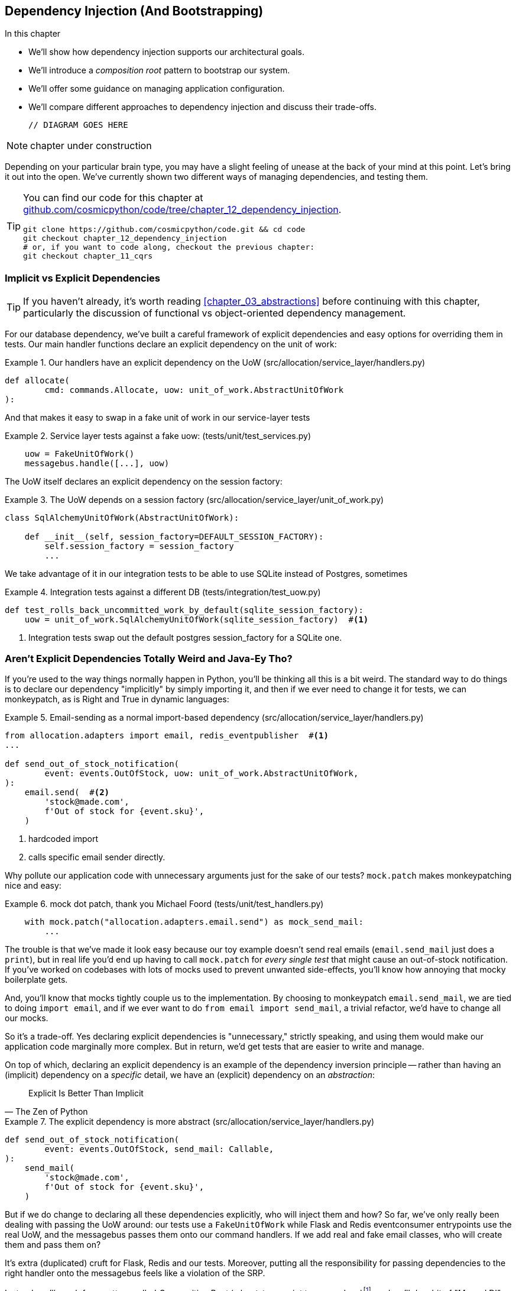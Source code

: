 [[chapter_12_dependency_injection]]
== Dependency Injection (And Bootstrapping)

//TODO get rid of bullets

.In this chapter
********************************************************************************

* We'll show how dependency injection supports our architectural goals.
* We'll introduce a _composition root_ pattern to bootstrap our system.
* We'll offer some guidance on managing application configuration.
* We'll compare different approaches to dependency injection and discuss their
  trade-offs.

  // DIAGRAM GOES HERE

********************************************************************************

NOTE: chapter under construction

Depending on your particular brain type, you may have a slight feeling of
unease at the back of your mind at this point.  Let's bring it out into the
open. We've currently shown two different ways of managing dependencies, and
testing them.

[TIP]
====
You can find our code for this chapter at
https://github.com/cosmicpython/code/tree/chapter_12_dependency_injection[github.com/cosmicpython/code/tree/chapter_12_dependency_injection].

----
git clone https://github.com/cosmicpython/code.git && cd code
git checkout chapter_12_dependency_injection
# or, if you want to code along, checkout the previous chapter:
git checkout chapter_11_cqrs
----
====

=== Implicit vs Explicit Dependencies

TIP: If you haven't already, it's worth reading <<chapter_03_abstractions>>
    before continuing with this chapter, particularly the discussion of
    functional vs object-oriented dependency management.

For our database dependency, we've built a careful framework of explicit
dependencies and easy options for overriding them in tests. Our main handler
functions declare an explicit dependency on the unit of work:

[[existing_handler]]
.Our handlers have an explicit dependency on the UoW (src/allocation/service_layer/handlers.py)
====
[source,python]
[role="existing"]
----
def allocate(
        cmd: commands.Allocate, uow: unit_of_work.AbstractUnitOfWork
):
----
====

And that makes it easy to swap in a fake unit of work in our
service-layer tests

[[existing_services_test]]
.Service layer tests against a fake uow: (tests/unit/test_services.py)
====
[source,python]
[role="skip"]
----
    uow = FakeUnitOfWork()
    messagebus.handle([...], uow)
----
====


The UoW itself declares an explicit dependency on the session factory:


[[existing_uow]]
.The UoW depends on a session factory (src/allocation/service_layer/unit_of_work.py)
====
[source,python]
[role="existing"]
----
class SqlAlchemyUnitOfWork(AbstractUnitOfWork):

    def __init__(self, session_factory=DEFAULT_SESSION_FACTORY):
        self.session_factory = session_factory
        ...
----
====

We take advantage of it in our integration tests to be able to use SQLite
instead of Postgres, sometimes

[[existing_integration_test]]
.Integration tests against a different DB (tests/integration/test_uow.py)
====
[source,python]
[role="existing"]
----
def test_rolls_back_uncommitted_work_by_default(sqlite_session_factory):
    uow = unit_of_work.SqlAlchemyUnitOfWork(sqlite_session_factory)  #<1>
----
====

<1> Integration tests swap out the default postgres session_factory for a
    SQLite one.



=== Aren't Explicit Dependencies Totally Weird and Java-Ey Tho?

If you're used to the way things normally happen in Python, you'll be thinking
all this is a bit weird.  The standard way to do things is to declare our
dependency "implicitly" by simply importing it, and then if we ever need to
change it for tests, we can monkeypatch, as is Right and True in dynamic
languages:


[[normal_implicit_dependency]]
.Email-sending as a normal import-based dependency (src/allocation/service_layer/handlers.py)
====
[source,python]
[role="existing"]
----
from allocation.adapters import email, redis_eventpublisher  #<1>
...

def send_out_of_stock_notification(
        event: events.OutOfStock, uow: unit_of_work.AbstractUnitOfWork,
):
    email.send(  #<2>
        'stock@made.com',
        f'Out of stock for {event.sku}',
    )
----
====

<1> hardcoded import
<2> calls specific email sender directly.


Why pollute our application code with unnecessary arguments just for the
sake of our tests? `mock.patch` makes monkeypatching nice and easy:


[[mocking_is_easy]]
.mock dot patch, thank you Michael Foord (tests/unit/test_handlers.py)
====
[source,python]
[role="existing"]
----
    with mock.patch("allocation.adapters.email.send") as mock_send_mail:
        ...
----
====

The trouble is that we've made it look easy because our toy example doesn't
send real emails (`email.send_mail` just does a `print`), but in real life
you'd end up having to call `mock.patch` for _every single test_ that might
cause an out-of-stock notification. If you've worked on codebases with lots of
mocks used to prevent unwanted side-effects, you'll know how annoying that
mocky boilerplate gets.

And, you'll know that mocks tightly couple us to the implementation.  By
choosing to monkeypatch `email.send_mail`, we are tied to doing `import email`,
and if we ever want to do `from email import send_mail`, a trivial refactor,
we'd have to change all our mocks.

So it's a trade-off.  Yes declaring explicit dependencies is "unnecessary,"
strictly speaking, and using them would make our application code marginally
more complex.  But in return, we'd get tests that are easier to write and
manage.

On top of which, declaring an explicit dependency is an example of the
dependency inversion principle -- rather than having an (implicit) dependency on
a _specific_ detail, we have an (explicit) dependency on an _abstraction_:

[quote, The Zen of Python]
____
Explicit Is Better Than Implicit
____


[[handler_with_explicit_dependency]]
.The explicit dependency is more abstract (src/allocation/service_layer/handlers.py)
====
[source,python]
[role="non-head"]
----
def send_out_of_stock_notification(
        event: events.OutOfStock, send_mail: Callable,
):
    send_mail(
        'stock@made.com',
        f'Out of stock for {event.sku}',
    )
----
====

But if we do change to declaring all these dependencies explicitly, who will
inject them and how? So far, we've only really been dealing with passing the
UoW around:  our tests use a `FakeUnitOfWork` while Flask and Redis eventconsumer
entrypoints use the real UoW, and the messagebus passes them onto our command
handlers.  If we add real and fake email classes, who will create them and
pass them on?

It's extra (duplicated) cruft for Flask, Redis and our tests.  Moreover,
putting all the responsibility for passing dependencies to the right handler
onto the messagebus feels like a violation of the SRP.

Instead, we'll reach for a pattern called _Composition Root_ (a bootstrap
script to you and me)footnote:[
Because Python is not a "pure" OO language, Python developers aren't necessarily
used to the concept of needing to "compose" a set of objects into a working
application.  We just pick our entrypoint and run code from top to bottom.],
and we'll do a bit of "Manual DI" (dependency injection without a
frameworkfootnote:[Mark Seeman calls this https://blog.ploeh.dk/2012/11/06/WhentouseaDIContainer/[Pure DI], or sometimes "Vanilla DI".]).


----
Flask + Redis
|
| call
V
Bootstraper:  prepares handlers with correct dependencies injected in
|             (test bootstrapper will use fakes, prod one will use reals)
|
|  pass injected handlers to
V
Messagebus
|
|  dispatches events and commands to injected handlers
|
V
----

TODO: betterify diagram? or just get rid of, in favour of the first?




=== Preparing Handlers: Manual DI with Closures and Partials

One way to turn a function with dependencies into one that's ready to be
called later with those dependencies _aleady injected_, is to use closures or
partial functions to compose the function with its dependencies:


[[di_with_partial_functions_examples]]
.Examples of DI using closures or partial functions
====
[source,python]
[role="skip"]
----
# existing allocate function, with abstract uow dependency
def allocate(
        cmd: commands.Allocate, uow: unit_of_work.AbstractUnitOfWork
):
    line = OrderLine(cmd.orderid, cmd.sku, cmd.qty)
    with uow:
        ...

# bootstrap script prepares actual UoW

def bootstrap(..):
    uow = unit_of_work.SqlAlchemyUnitOfWork()

    # then prepares a version of the allocate fn with uow dependency captured in a closure
    allocate_composed = lambda cmd: allocate(cmd, uow)

    # or, equivalently (this gets you a nicer stack trace)
    def allocate_composed(cmd):
        return allocate(cmd, uow)

    # alternatively with a partial
    import functools
    allocate_composed = functools.partial(allocate, uow=uow)  #<1>

# later at runtime, we can call the partial function, and it will have
# the UoW already bound
allocate_composed(cmd)
----
====

<1> The difference between closures (lambdas or named functions) and
    `functools.partial` is that the former use
    https://docs.python-guide.org/writing/gotchas/#late-binding-closures[late
    binding of variables], which can be a source of source of confusion if
    any of the dependencies are mutable.

Here's the same pattern again for the `send_out_of_stock_notification()` handler,
which has different dependencies:

[[partial_functions_2]]
.Another closure and partial functions example
====
[source,python]
[role="skip"]
----
def send_out_of_stock_notification(
        event: events.OutOfStock, send_mail: Callable,
):
    send_mail(
        'stock@made.com',
        ...


# prepare a version of the send_out_of_stock_notification with dependencies
sosn_composed  = lambda event: send_out_of_stock_notification(event, email.send_mail)

...
# later, at runtime:
sosn_composed(event)  # will have email.send_mail already injected in
----
====


=== An Alternative Using Classes

Closures and partial functions will feel familiar to people who've done a bit
of functional programming.   Here's an alternative using classes, which may
appeal to others.   It requires rewriting all our handler functions as
classes though:

[[di_with_classes]]
.DI using classes
====
[source,python]
[role="skip"]
----
# we replace the old `def allocate(cmd, uow)` with:

class AllocateHandler:

    def __init__(self, uow: unit_of_work.AbstractUnitOfWork):  #<2>
        self.uow = uow

    def __call__(self, cmd: commands.Allocate):  #<1>
        line = OrderLine(cmd.orderid, cmd.sku, cmd.qty)
        with self.uow:
            # rest of handler method as before
            ...

# bootstrap script prepares actual UoW
uow = unit_of_work.SqlAlchemyUnitOfWork()

# then prepares a version of the allocate fn with dependencies already injected
allocate = AllocateHandler(uow)

...
# later at runtime, we can call the handler instance, and it will have
# the UoW already injected
allocate(cmd)
----
====

<1> The class is designed to produce a callable function, so it has a
    ++__call__++ method.

<2> But we use the ++__init__++ to declare the dependencies it requires.
    This sort of thing will feel familiar if you've ever made class-based
    descriptors, or a class-based context manager that takes arguments.


Use whichever you and your team feel more comfortable with.


=== A Bootstrap Script


Here's what we want from our bootstrap script:

1. It should declare default dependencies but allow us to override them.
2. It should do the "init" stuff that we need to get our app started.
3. It should inject all the dependencies into our handlers.
4. It should give us back the core object for our app, the message bus.

Here's a first cut.


[[bootstrap_script]]
.A bootstrap function (src/allocation/bootstrap.py)
====
[source,python]
[role="non-head"]
----
def bootstrap(
    start_orm: bool = True,  #<1>
    uow: unit_of_work.AbstractUnitOfWork = unit_of_work.SqlAlchemyUnitOfWork(),
    send_mail: Callable = email.send,
    publish: Callable = redis_eventpublisher.publish,
) -> messagebus.MessageBus:

    if start_orm:
        orm.start_mappers()  #<1>

    dependencies = {'uow': uow, 'send_mail': send_mail, 'publish': publish}
    injected_event_handlers = {  #<2>
        event_type: [
            inject_dependencies(handler, dependencies)
            for handler in event_handlers
        ]
        for event_type, event_handlers in handlers.EVENT_HANDLERS.items()
    }
    injected_command_handlers = {  #<2>
        command_type: inject_dependencies(handler, dependencies)
        for command_type, handler in handlers.COMMAND_HANDLERS.items()
    }

    return messagebus.MessageBus(  #<3>
        uow=uow,
        event_handlers=injected_event_handlers,
        command_handlers=injected_command_handlers,
    )
----
====

<1>  `orm.start_mappers()` is our example of initialization work that needs
    to be done once at the beginning of an app.  We also see things like
    setting up the `logging` module

<2> We build up our injected versions of the handlers mappings using
    a function called `inject_dependencies()` which we'll show next.

<3> And we return a configured message bus ready to use.

// TODO more examples of init stuff

// TODO: show option of bootstrapper as class instead?

Here's how we inject dependencies into a handler function by inspecting
it:

[[di_by_inspection]]
.DI by inspecting function signatures (src/allocation/bootstrap.py)
====
[source,python]
----
def inject_dependencies(handler, dependencies):
    params = inspect.signature(handler).parameters  #<1>
    deps = {
        name: dependency
        for name, dependency in dependencies.items()  #<2>
        if name in params
    }
    return lambda message: handler(message, **deps)  #<3>
----
====

<1> We inspect our command/event handler's arguments.
<2> We match them by name to our dependencies.
<3> And we inject them in as kwargs to a produce a partial.


.Even-More-Manual DI with Less Magic.
*******************************************************************************
If you're finding the `inspect` code above a little harder to grok, this
even-simpler version may appeal.

Harry wrote the code for `inject_dependencies()` as a first cut of how to do
"manual" dependency injection, and when he saw it, Bob accused him of
overengineering and writing his own DI framework.

It honestly didn't even occur to Harry that you could do it any more plainly,
but in fact of course you can, like this:

// (EJ3) I don't know if I'd even call this DI, it's just straight meta-programming.

[[nomagic_di]]
.Manually creating partial functions inline (src/allocation/bootstrap.py)
====
[source,python]
[role="non-head"]
----
    injected_event_handlers = {
        events.Allocated: [
            lambda e: handlers.publish_allocated_event(e, publish),
            lambda e: handlers.add_allocation_to_read_model(e, uow),
        ],
        events.Deallocated: [
            lambda e: handlers.remove_allocation_from_read_model(e, uow),
            lambda e: handlers.reallocate(e, uow),
        ],
        events.OutOfStock: [
            lambda e: handlers.send_out_of_stock_notification(e, send_mail)
        ]
    }
    injected_command_handlers = {
        commands.Allocate: lambda c: handlers.allocate(c, uow),
        commands.CreateBatch: \
            lambda c: handlers.add_batch(c, uow),
        commands.ChangeBatchQuantity: \
            lambda c: handlers.change_batch_quantity(c, uow),
    }
----
====

Harry says he couldn't even imagine writing out that many lines of code
and having to look up that many function arguments manually.
This is a perfectly viable solution though, since it's only one
line of code or so per handler you add, so not a massive maintenance burden
even if you have dozens of handlers.

Our app is structured in such a way that we only ever want to do dependency
injection in one place, the handler functions, so this super-manual solution
and Harry's `inspect()` based one will both work fine.

If you find yourself wanting to do DI into more things and at different times,
or if you ever get into _dependency chains_ (where your dependencies have their
own dependencies, and so on), you may get some mileage out of a "real" DI
framework.

// IDEA: discuss/define what a DI container is

At MADE we've used https://pypi.org/project/Inject/[Inject] in a few places,
and it's fine although it makes pylint unhappy.  You might also check out
https://pypi.org/project/punq/[Punq], as written by Bob himself, or the
DRY-Python crew's https://github.com/dry-python/dependencies[dependencies].

*******************************************************************************


=== Messagebus Gets Given Handlers at Runtime

Our messagebus will no longer be static, it needs to have the already-injected
handlers given to it.  So we turn it from being a module into a configurable
class:


[[messagebus_as_class]]
.MessageBus as a class (src/allocation/service_layer/messagebus.py)
====
[source,python]
[role="non-head"]
----
class MessageBus:  #<1>

    def __init__(
        self,
        uow: unit_of_work.AbstractUnitOfWork,
        event_handlers: Dict[Type[events.Event], List[Callable]],  #<2>
        command_handlers: Dict[Type[commands.Command], Callable],  #<2>
    ):
        self.uow = uow
        self.event_handlers = event_handlers
        self.command_handlers = command_handlers

    def handle(self, message: Message):  #<3>
        self.queue = [message]
        while self.queue:
            message = self.queue.pop(0)
            if isinstance(message, events.Event):
                self.handle_event(message)
            elif isinstance(message, commands.Command):
                self.handle_command(message)
            else:
                raise Exception(f'{message} was not an Event or Command')
----
====

<1> The messagebus becomes a class...
<2> ...which is given its already-dependency-injected handlers.
<3> The main `handle()` function is substantially the same, just
    moving a few attributes and methods onto `self`.

// Note for DS, I did try a diff here but it was unreadable. too many changes.

////
TODO (hynek) (re self.qeue)
this makes me very uneasy and I’m almost certain it won’t work.

Your MessageBus is a global object and putting queue on it – and clearing it
out when handle is called is both hard to follow and 100% not thread safe.
////

////
 (EJ1) re: above comment, there's just *A BUG YOU MUST FIX*. It should be:

def handle(self, message):
    queue = [message]
    while queue:
        # go do it to it ...

Then each thread can get its own queue/execution context, and the globality
of the bus doesn't matter.
////

What else changes in the bus?

[[messagebus_handlers_change]]
.Event and Command handler logic stays the same (src/allocation/service_layer/messagebus.py)
====
[source,python]
----
    def handle_event(self, event: events.Event):
        for handler in self.event_handlers[type(event)]:  #<1>
            try:
                logger.debug('handling event %s with handler %s', event, handler)
                handler(event)  #<2>
                self.queue.extend(self.uow.collect_new_events())
            except Exception:
                logger.exception('Exception handling event %s', event)
                continue


    def handle_command(self, command: commands.Command):
        logger.debug('handling command %s', command)
        try:
            handler = self.command_handlers[type(command)]  #<1>
            handler(command)  #<2>
            self.queue.extend(self.uow.collect_new_events())
        except Exception:
            logger.exception('Exception handling command %s', command)
            raise
----
====

<1> `handle_event` and `handle_command` are substantially the same, but instead
    of indexing into a static `EVENT_HANDLERS` or `COMMAND_HANDLERS` dict, they
    use the versions on `self`.

<2> Instead of passing a UoW into the handler, we expect the handlers
    to already have all their dependencies, so all they need is a single argument,
    the specific event or command.


=== Using Bootstrap in Our Entrypoints

In our application's entrypoints, we now just call `bootstrap.bootstrap()`
and get a messagebus that's ready to go, rather than configuring a UoW and the
rest of it.

[[flask_calls_bootstrap]]
.Flask calls bootstrap (src/allocation/entrypoints/flask_app.py)
====
[source,diff]
----
-from allocation import views
+from allocation import bootstrap, views

 app = Flask(__name__)
-orm.start_mappers()  #<1>
+bus = bootstrap.bootstrap()


 @app.route("/add_batch", methods=['POST'])
@@ -19,8 +16,7 @@ def add_batch():
     cmd = commands.CreateBatch(
         request.json['ref'], request.json['sku'], request.json['qty'], eta,
     )
-    uow = unit_of_work.SqlAlchemyUnitOfWork()  #<2>
-    messagebus.handle(cmd, uow)
+    bus.handle(cmd)  #<3>
     return 'OK', 201

----
====

<1> We no longer need to call `start_orm()`, the bootstrap script's initialization
    stages will do that

<2> We no longer need to explicit build a particular type of UoW, the bootstrap
    script defaults take care of it

<3> And our messagebus is now a specific instance rather than the module global.

// TODO (EJ3) bus is still a module global, it's now just an instance of an class instead of a module.

// TODO (EJ2) The "Flask-onic" version of bootstrap is the application factory pattern w/ blueprints.
//      It is worth at least mentioning here.
//
// The issue that the style above (where app is a module variable) can raise, is that the import will
// have side-effects, because it inits the bus.  In the worst case, someone may have decided to add
// network calls to retrieve config.
//
// If you end up needing to unit test somethihng in this module, or use the flask test client,
// it can then lead you down the path to patching the configuration, which defeats the composition root.
//
// I think Docker helps mitigate this problem, with the cost of potentially increasing the complexity.
//
//  Reference:
//  https://flask.palletsprojects.com/en/1.1.x/patterns/appfactories/#
//  https://flask.palletsprojects.com/en/1.1.x/testing/#other-testing-tricks
//  https://flask.palletsprojects.com/en/1.1.x/blueprints/#blueprints



=== Initializing DI in Our Tests

In tests, we can use `bootstrap.bootstrap()` with overridden defaults to get a
custom messagebus.  Here's an example in an integration test:


[[bootstrap_view_tests]]
.Overriding bootstrap defaults (tests/integration/test_views.py)
====
[source,python]
[role="non-head"]
----
@pytest.fixture
def sqlite_bus(sqlite_session_factory):
    bus = bootstrap.bootstrap(
        start_orm=True,  #<1>
        uow=unit_of_work.SqlAlchemyUnitOfWork(sqlite_session_factory),  #<2>
        send_mail=lambda *args: None,  #<3>
        publish=lambda *args: None,  #<4>
    )
    yield bus
    clear_mappers()

def test_allocations_view(sqlite_bus):
    sqlite_bus.handle(commands.CreateBatch('sku1batch', 'sku1', 50, None))
    sqlite_bus.handle(commands.CreateBatch('sku2batch', 'sku2', 50, date.today()))
    ...
    assert views.allocations('order1', sqlite_bus.uow) == [
        {'sku': 'sku1', 'batchref': 'sku1batch'},
        {'sku': 'sku2', 'batchref': 'sku2batch'},
    ]
----
====

<1> We do still want to start the ORM...
<2> ...because we're going to use a real UoW, albeit with an in-memory database.
<3> But we don't need to send emails or publish, so we make those noops.


In our unit tests, in contrast, we can reuse our `FakeUnitOfWork`:

[[bootstrap_tests]]
.Bootstrap in unit test (tests/unit/test_handlers.py)
====
[source,python]
[role="non-head"]
----
def bootstrap_test_app():
    return bootstrap.bootstrap(
        start_orm=False,  #<1>
        uow=FakeUnitOfWork(),  #<2>
        send_mail=lambda *args: None,  #<3>
        publish=lambda *args: None,  #<3>
    )
----
====

<1> No need to start the ORM...
<2> ...because the fake UoW doesn't use one
<3> And we want to fake out our email and Redis adapters too.


So that gets rid of a little duplication, and we've moved a bunch
of setup and sensible defaults into a single place.

//TODO weak segue


=== Building an Adapter "Properly": A Worked Example

To really get a feel for how it all works, let's work through an example of how
you might build an adapter, and do dependency injection for it, "properly".

At the moment we've got two types of dependency:

[[two_types_of_dependency]]
.Two types of dependency (src/allocation/service_layer/messagebus.py)
====
[source,python]
[role="skip"]
----
    uow: unit_of_work.AbstractUnitOfWork,  #<1>
    send_mail: Callable,  #<2>
    publish: Callable,  #<2>
----
====

<1> the UoW has an abstract base class.  This is the heavyweight
    option for declaring and managing your external dependency.
    We'd use this for case when the dependency is relatively complex

<2> our email sender and pubsub publisher are just defined
    as functions.  This works just fine for simple things.

Here are some of the things we find ourselves injecting at work:

* an S3 filesystem client
* a key/value store client
* a `requests` session object.

Most of these will have more complex APIs that you can't capture
as a single function.  Read and write, GET and POST, and so on.

Even though it's simple, let's use `send_mail` as an example to talk
through how you might define a more complex dependency.


==== Define the Abstract and Concrete Implementations

We'll imagine a more generic "notifications" API.  Could be
email, could be SMS, could be slack posts one day.


[[notifications_dot_py]]
.An ABC and a concrete implementation (src/allocation/adapters/notifications.py)
====
[source,python]
----
class AbstractNotifications(abc.ABC):

    @abc.abstractmethod
    def send(self, destination, message):
        raise NotImplementedError

...

class EmailNotifications(AbstractNotifications):

    def __init__(self, smtp_host=DEFAULT_HOST, port=DEFAULT_PORT):
        self.server = smtplib.SMTP(smtp_host, port=port)
        self.server.noop()

    def send(self, destination, message):
        msg = f'Subject: allocation service notification\n{message}'
        self.server.sendmail(
            from_addr='allocations@example.com',
            to_addrs=[destination],
            msg=msg
        )
----
====


We change the dependency in the bootstrap script:

[[notifications_in_bus]]
.Notifications in messagebus (src/allocation/bootstrap.py)
====
[source,python]
[role="skip"]
----
 def bootstrap(
     start_orm: bool = True,
     uow: unit_of_work.AbstractUnitOfWork = unit_of_work.SqlAlchemyUnitOfWork(),
-    send_mail: Callable = email.send,
+    notifications: AbstractNotifications = EmailNotifications(),
     publish: Callable = redis_eventpublisher.publish,
 ) -> messagebus.MessageBus:
----
====


==== Make a Fake Version for your Tests

We work through and define a fake version for unit testing:


[[fake_notifications]]
.fake notifications (tests/unit/test_handlers.py)
====
[source,python]
----
class FakeNotifications(notifications.AbstractNotifications):

    def __init__(self):
        self.sent = defaultdict(list)  # type: Dict[str, List[str]]

    def send(self, destination, message):
        self.sent[destination].append(message)
...
----
====

and use it in our tests:

[[test_with_fake_notifs]]
.Tests change slightly (tests/unit/test_handlers.py)
====
[source,python]
----
    def test_sends_email_on_out_of_stock_error(self):
        fake_notifs = FakeNotifications()
        bus = bootstrap.bootstrap(
            start_orm=False,
            uow=FakeUnitOfWork(),
            notifications=fake_notifs,
            publish=lambda *args: None,
        )
        bus.handle(commands.CreateBatch("b1", "POPULAR-CURTAINS", 9, None))
        bus.handle(commands.Allocate("o1", "POPULAR-CURTAINS", 10))
        assert fake_notifs.sent['stock@made.com'] == [
            f"Out of stock for POPULAR-CURTAINS",
        ]
----
====


==== Figure out how to Integration Test the Real Thing

Now we test the real thing, usually with an end-to-end or integration
test.  We've used https://github.com/mailhog/MailHog[MailHog] as a
real-ish email server for our docker dev environment.


[[docker_compose_with_mailhog]]
.Docker-compose config with real fake email server (docker-compose.yml)
====
[source,yaml]
----
version: "3"

services:

  redis_pubsub:
    build:
      context: .
      dockerfile: Dockerfile
    image: allocation-image
    ...

  api:
    image: allocation-image
    ...

  postgres:
    image: postgres:9.6
    ...

  redis:
    image: redis:alpine
    ...

  mailhog:
    image: mailhog/mailhog
    ports:
      - "11025:1025"
      - "18025:8025"
----
====


In our integration tests, we use the real `EmailNotifications` class,
talking to the MailHog server in the docker cluster:



[[integration_test_email]]
.Integration test for email (tests/integration/test_email.py)
====
[source,python]
----
@pytest.fixture
def bus(sqlite_session_factory):
    bus = bootstrap.bootstrap(
        start_orm=True,
        uow=unit_of_work.SqlAlchemyUnitOfWork(sqlite_session_factory),
        notifications=notifications.EmailNotifications(),  #<1>
        publish=lambda *args: None,
    )
    yield bus
    clear_mappers()


def get_email_from_mailhog(sku):  #<2>
    host, port = map(config.get_email_host_and_port().get, ['host', 'http_port'])
    all_emails = requests.get(f'http://{host}:{port}/api/v2/messages').json()
    return next(m for m in all_emails['items'] if sku in str(m))


def test_out_of_stock_email(bus):
    sku = random_sku()
    bus.handle(commands.CreateBatch('batch1', sku, 9, None))  #<3>
    bus.handle(commands.Allocate('order1', sku, 10))
    email = get_email_from_mailhog(sku)
    assert email['Raw']['From'] == 'allocations@example.com'  #<4>
    assert email['Raw']['To'] == ['stock@made.com']
    assert f'Out of stock for {sku}' in email['Raw']['Data']
----
====

<1> We use our bootstrapper to build a messagebus which talks to the
    real notifications class
<2> We figure out how to fetch emails from our "real" email server
<3> We use the bus to do our test setup
<4> And, against all the odds this actually worked, pretty much first go!


And, erm, that's it really.

1. Define your API using an ABC
2. Implement the real thing
3. Build a fake and use it for unit / service-layer / handler tests
4. Find a less-fake version you can put into your docker environment
5. Test the less-fake "real" thing
6. Profit!

// TODO this isn't really in the right TDD order is it?


.Exercise for the Reader
******************************************************************************
NOTE: TODO, under construction
// (EJ2) Maybe LocalStack here https://github.com/localstack/localstack?

Why not have a go at changing from email to, idk, twilio or slack
notifications or something?

Oh yeah, step 4 is a bit challenging...

Or, do the same thing for redis_eventpublisher.
******************************************************************************


=== DI and bootstrap wrap-up

* once you have more than one adapter, you start to feel a lot of pain unless
  you do DI

* bootstrap script as function works.  as class too

* DI framework if you have more complex requirements. maybe?

* you've now seen how you do an adapter properly

TODO: expand on wrap-up
